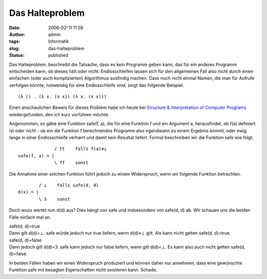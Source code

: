 Das Halteproblem
################
:date: 2006-02-11 11:59
:author: admin
:tags: Informatik
:slug: das-halteproblem
:status: published

Das Halteproblem, beschreibt die Tatsache, dass es kein Programm geben
kann, das für ein anderes Programm entscheiden kann, ob dieses hält oder
nicht. Endlosschleifen lassen sich für den allgemeinen Fall also nicht
durch einen einfachen (oder auch komplizierten) Algorithmus ausfindig
machen. Dass noch nicht einmal Namen, die man für Aufrufe verfolgen
könnte, notwendig für eine Endlosschleife sind, zeigt das folgende
Beispiel.

::

        (λ () . (λ x. (x x)) (λ x. (x x)))

Einen anschaulichen Beweis für dieses Problem habe ich heute bei
`Structure & Interpretation of Computer
Programs <http://pintman.blogspot.com/2006/01/structure-and-interpretation-of.html>`__
wiedergefunden, den ich kurz vorführen möchte.

Angenommen, es gäbe eine Funktion safe(f, a), die für eine Funktion f
und ein Argument a, herausfindet, ob f(a) definiert ist oder nicht - ob
ein die Funktion f berechnendes Programm also irgendwann zu einem
Ergebnis kommt, oder ewig lange in einer Endlosschleife verharrt und
damit kein Resultat liefert. Formal beschreiben wir die Funktion safe
wie folgt.

::

                  / tt    falls f(a)≠⊥
    safe(f, a) = |
                  \ ff    sonst

Die Annahme einer solchen Funktion führt jedoch zu einem Widerspruch,
wenn wir folgende Funktion betrachten.

::

            / ⊥    falls safe(d, d)
    d(x) = |
            \ 3    sonst

Doch wozu wertet nun d(d) aus? Dies hängt von safe und insbesondere von
safe(d, d) ab. Wir schauen uns die beiden Fälle einfach mal an.

| safe(d, d)=true
| Dann gilt d(d)=⊥. safe würde jedoch nur true liefern, wenn d(d)≠⊥
  gilt. Als kann nicht gelten safe(d, d)=true.

| safe(d, d)=false
| Dann jedoch gilt d(d)=3. safe kann jedoch nur false liefern, wenn gilt
  d(d)=⊥. Es kann also auch nicht gelten safe(d, d)=false.

In beiden Fällen haben wir einen Widerspruch produziert und können daher
nur annehmen, dass eine gewünschte Funktion safe mit besagten
Eigenschaften nicht existieren kann. Schade.
